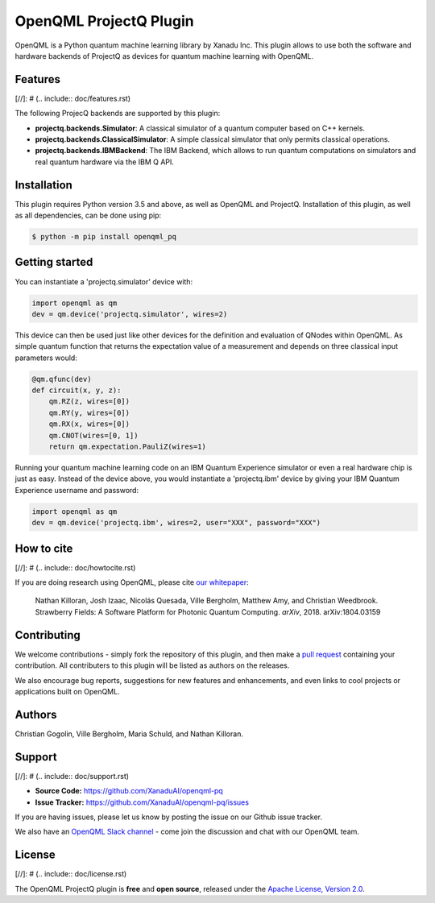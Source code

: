 OpenQML ProjectQ Plugin
#######

OpenQML is a Python quantum machine learning library by Xanadu Inc. This plugin allows to use both the software and hardware backends of ProjectQ as devices for quantum machine learning with OpenQML.


Features
========

[//]: # (.. include:: doc/features.rst)

The following ProjecQ backends are supported by this plugin:

- **projectq.backends.Simulator**:		A classical simulator of a quantum computer based on C++ kernels.
- **projectq.backends.ClassicalSimulator**:	A simple classical simulator that only permits classical operations.
- **projectq.backends.IBMBackend**:		The IBM Backend, which allows to run quantum computations on simulators and real quantum hardware via the IBM Q API.


Installation
============

This plugin requires Python version 3.5 and above, as well as OpenQML and ProjectQ. Installation of this plugin, as well as all dependencies, can be done using pip:

.. code-block:: bash

    $ python -m pip install openqml_pq


Getting started
===============

You can instantiate a 'projectq.simulator' device with:

.. code-block:: python

    import openqml as qm
    dev = qm.device('projectq.simulator', wires=2)

This device can then be used just like other devices for the definition and evaluation of QNodes within OpenQML. As simple quantum function that returns the expectation value of a measurement and depends on three classical input parameters would:

.. code-block:: python

    @qm.qfunc(dev)
    def circuit(x, y, z):
        qm.RZ(z, wires=[0])
        qm.RY(y, wires=[0])
        qm.RX(x, wires=[0])
        qm.CNOT(wires=[0, 1])
        return qm.expectation.PauliZ(wires=1)

Running your quantum machine learning code on an IBM Quantum Experience simulator or even a real hardware chip is just as easy. Instead of the device above, you would instantiate a 'projectq.ibm' device by giving your IBM Quantum Experience username and password:

.. code-block:: python

    import openqml as qm
    dev = qm.device('projectq.ibm', wires=2, user="XXX", password="XXX")


How to cite
===========

[//]: # (.. include:: doc/howtocite.rst)

.. todo:: change reference

If you are doing research using OpenQML, please cite `our whitepaper <https://arxiv.org/abs/1804.03159>`_:

  Nathan Killoran, Josh Izaac, Nicolás Quesada, Ville Bergholm, Matthew Amy, and Christian Weedbrook. Strawberry Fields: A Software Platform for Photonic Quantum Computing. *arXiv*, 2018. arXiv:1804.03159


Contributing
============

We welcome contributions - simply fork the repository of this plugin, and then make a
`pull request <https://help.github.com/articles/about-pull-requests/>`_ containing your contribution.  All contributers to this plugin will be listed as authors on the releases.

We also encourage bug reports, suggestions for new features and enhancements, and even links to cool projects or applications built on OpenQML.


Authors
=======

Christian Gogolin, Ville Bergholm, Maria Schuld, and Nathan Killoran.


Support
=======

[//]: # (.. include:: doc/support.rst)

- **Source Code:** https://github.com/XanaduAI/openqml-pq
- **Issue Tracker:** https://github.com/XanaduAI/openqml-pq/issues

If you are having issues, please let us know by posting the issue on our Github issue tracker.

.. todo:: adjust this link

We also have an `OpenQML Slack channel <https://u.openqml.ai/slack>`_ -
come join the discussion and chat with our OpenQML team.


License
=======

[//]: # (.. include:: doc/license.rst)

The OpenQML ProjectQ plugin is **free** and **open source**, released under the `Apache License, Version 2.0 <https://www.apache.org/licenses/LICENSE-2.0>`_.
